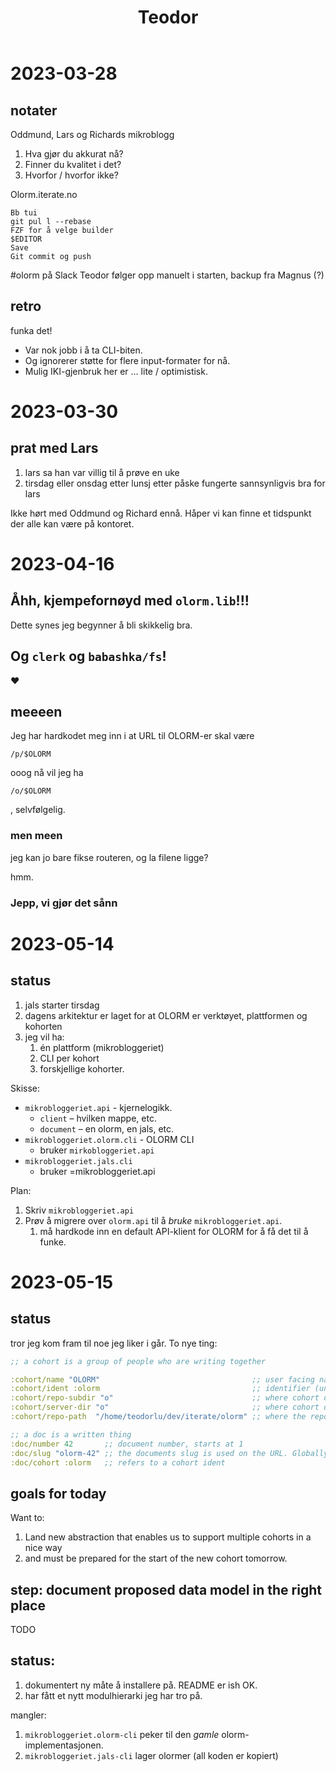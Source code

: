 #+title: Teodor

* 2023-03-28
** notater
Oddmund, Lars og Richards mikroblogg

1. Hva gjør du akkurat nå?
2. Finner du kvalitet i det?
3. Hvorfor / hvorfor ikke?

Olorm.iterate.no

#+begin_src
Bb tui
git pul l --rebase
FZF for å velge builder
$EDITOR
Save
Git commit og push
#+end_src

#olorm på Slack
Teodor følger opp manuelt i starten, backup fra Magnus (?)
** retro
funka det!

- Var nok jobb i å ta CLI-biten.
- Og ignorerer støtte for flere input-formater for nå.
- Mulig IKI-gjenbruk her er ... lite / optimistisk.
* 2023-03-30
** prat med Lars
1. lars sa han var villig til å prøve en uke
2. tirsdag eller onsdag etter lunsj etter påske fungerte sannsynligvis bra for lars

Ikke hørt med Oddmund og Richard ennå.
Håper vi kan finne et tidspunkt der alle kan være på kontoret.
* 2023-04-16
** Åhh, kjempefornøyd med =olorm.lib=!!!
Dette synes jeg begynner å bli skikkelig bra.
** Og =clerk= og =babashka/fs=!
❤️
** meeeen
Jeg har hardkodet meg inn i at URL til OLORM-er skal være

#+begin_src
/p/$OLORM
#+end_src

ooog nå vil jeg ha

#+begin_src
/o/$OLORM
#+end_src

, selvfølgelig.
*** men meen
jeg kan jo bare fikse routeren, og la filene ligge?

hmm.
*** Jepp, vi gjør det sånn
* 2023-05-14
** status
1. jals starter tirsdag
2. dagens arkitektur er laget for at OLORM er verktøyet, plattformen og kohorten
3. jeg vil ha:
   1. én plattform (mikrobloggeriet)
   2. CLI per kohort
   3. forskjellige kohorter.

Skisse:

- =mikrobloggeriet.api= - kjernelogikk.
  - =client= -- hvilken mappe, etc.
  - =document= -- en olorm, en jals, etc.
- =mikrobloggeriet.olorm.cli= - OLORM CLI
  - bruker =mirkobloggeriet.api=
- =mikrobloggeriet.jals.cli=
  - bruker =mikrobloggeriet.api

Plan:

1. Skriv =mikrobloggeriet.api=
2. Prøv å migrere over =olorm.api= til å /bruke/ =mikrobloggeriet.api=.
   1. må hardkode inn en default API-klient for OLORM for å få det til å funke.
* 2023-05-15
** status
tror jeg kom fram til noe jeg liker i går.
To nye ting:

#+begin_src clojure
;; a cohort is a group of people who are writing together

:cohort/name "OLORM"                                  ;; user facing name (unique)
:cohort/ident :olorm                                  ;; identifier (unique)
:cohort/repo-subdir "o"                               ;; where cohort docs are on disk (unique)
:cohort/server-dir "o"                                ;; where cohort docs are on the server (unique)
:cohort/repo-path  "/home/teodorlu/dev/iterate/olorm" ;; where the repo is

;; a doc is a written thing
:doc/number 42       ;; document number, starts at 1
:doc/slug "olorm-42" ;; the documents slug is used on the URL. Globally unique
:doc/cohort :olorm   ;; refers to a cohort ident
#+end_src
** goals for today
Want to:

1. Land new abstraction that enables us to support multiple cohorts in a nice way
2. and must be prepared for the start of the new cohort tomorrow.
** step: document proposed data model in the right place
TODO
** status:
1. dokumentert ny måte å installere på.
   README er ish OK.
2. har fått et nytt modulhierarki jeg har tro på.

mangler:

1. =mikrobloggeriet.olorm-cli= peker til den /gamle/ olorm-implementasjonen.
2. =mikrobloggeriet.jals-cli= lager olormer (all koden er kopiert)
